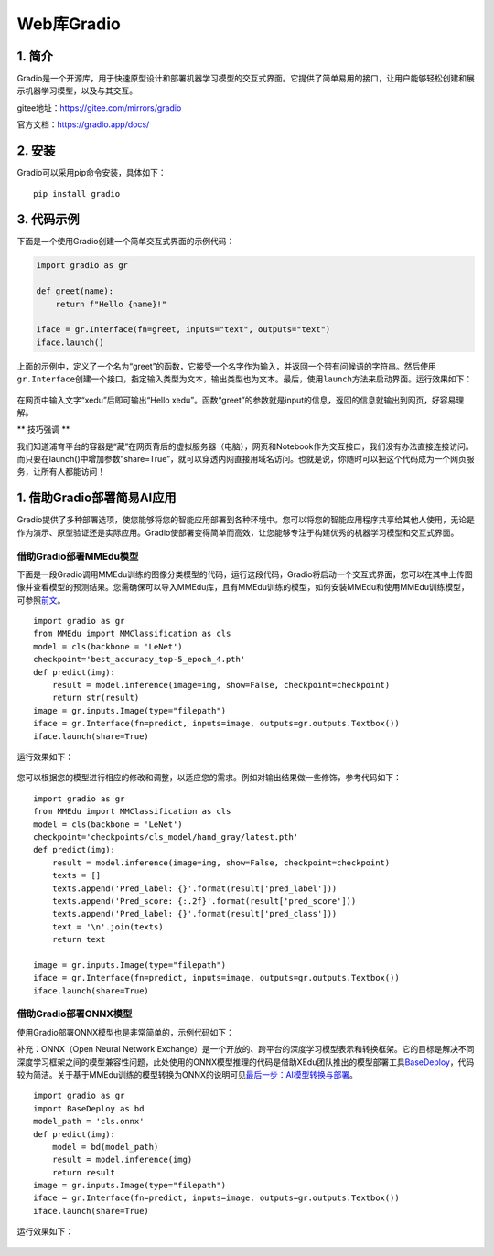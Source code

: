 Web库Gradio
===========

1. 简介
-------

Gradio是一个开源库，用于快速原型设计和部署机器学习模型的交互式界面。它提供了简单易用的接口，让用户能够轻松创建和展示机器学习模型，以及与其交互。

gitee地址：https://gitee.com/mirrors/gradio

官方文档：https://gradio.app/docs/

2. 安装
-------

Gradio可以采用pip命令安装，具体如下：

::

   pip install gradio

3. 代码示例
-----------

下面是一个使用Gradio创建一个简单交互式界面的示例代码：

.. code:: python

   import gradio as gr

   def greet(name):
       return f"Hello {name}!"

   iface = gr.Interface(fn=greet, inputs="text", outputs="text")
   iface.launch()

上面的示例中，定义了一个名为“greet”的函数，它接受一个名字作为输入，并返回一个带有问候语的字符串。然后使用\ ``gr.Interface``\ 创建一个接口，指定输入类型为文本，输出类型也为文本。最后，使用\ ``launch``\ 方法来启动界面。运行效果如下：

.. figure:: ../images/scitech_tools/gradio示例1.png


在网页中输入文字“xedu”后即可输出“Hello
xedu”。函数“greet”的参数就是input的信息，返回的信息就输出到网页，好容易理解。

\*\* 技巧强调 \*\*

我们知道浦育平台的容器是“藏”在网页背后的虚拟服务器（电脑），网页和Notebook作为交互接口，我们没有办法直接连接访问。而只要在launch()中增加参数“share=True”，就可以穿透内网直接用域名访问。也就是说，你随时可以把这个代码成为一个网页服务，让所有人都能访问！

1. 借助Gradio部署简易AI应用
---------------------------

Gradio提供了多种部署选项，使您能够将您的智能应用部署到各种环境中。您可以将您的智能应用程序共享给其他人使用，无论是作为演示、原型验证还是实际应用。Gradio使部署变得简单而高效，让您能够专注于构建优秀的机器学习模型和交互式界面。

借助Gradio部署MMEdu模型
~~~~~~~~~~~~~~~~~~~~~~~

下面是一段Gradio调用MMEdu训练的图像分类模型的代码，运行这段代码，Gradio将启动一个交互式界面，您可以在其中上传图像并查看模型的预测结果。您需确保可以导入MMEdu库，且有MMEdu训练的模型，如何安装MMEdu和使用MMEdu训练模型，可参照\ `前文 <https://xedu.readthedocs.io/zh/master/mmedu.html>`__\ 。

::

   import gradio as gr
   from MMEdu import MMClassification as cls
   model = cls(backbone = 'LeNet')
   checkpoint='best_accuracy_top-5_epoch_4.pth'
   def predict(img):
       result = model.inference(image=img, show=False, checkpoint=checkpoint)
       return str(result)
   image = gr.inputs.Image(type="filepath")
   iface = gr.Interface(fn=predict, inputs=image, outputs=gr.outputs.Textbox())
   iface.launch(share=True)

运行效果如下：

.. figure:: ../images/scitech_tools/gradio示例2.png


您可以根据您的模型进行相应的修改和调整，以适应您的需求。例如对输出结果做一些修饰，参考代码如下：

::

   import gradio as gr
   from MMEdu import MMClassification as cls
   model = cls(backbone = 'LeNet')
   checkpoint='checkpoints/cls_model/hand_gray/latest.pth'
   def predict(img):
       result = model.inference(image=img, show=False, checkpoint=checkpoint)
       texts = []
       texts.append('Pred_label: {}'.format(result['pred_label']))
       texts.append('Pred_score: {:.2f}'.format(result['pred_score']))
       texts.append('Pred_label: {}'.format(result['pred_class']))
       text = '\n'.join(texts)
       return text

   image = gr.inputs.Image(type="filepath")
   iface = gr.Interface(fn=predict, inputs=image, outputs=gr.outputs.Textbox())
   iface.launch(share=True)

借助Gradio部署ONNX模型
~~~~~~~~~~~~~~~~~~~~~~

使用Gradio部署ONNX模型也是非常简单的，示例代码如下：

补充：ONNX（Open Neural Network
Exchange）是一个开放的、跨平台的深度学习模型表示和转换框架。它的目标是解决不同深度学习框架之间的模型兼容性问题，此处使用的ONNX模型推理的代码是借助XEdu团队推出的模型部署工具\ `BaseDeploy <https://xedu.readthedocs.io/zh/master/basedeploy/introduction.html>`__\ ，代码较为简洁。关于基于MMEdu训练的模型转换为ONNX的说明可见\ `最后一步：AI模型转换与部署 <https://xedu.readthedocs.io/zh/master/mmedu/model_convert.html#ai>`__\ 。

::

   import gradio as gr
   import BaseDeploy as bd
   model_path = 'cls.onnx'
   def predict(img):
       model = bd(model_path)
       result = model.inference(img)
       return result
   image = gr.inputs.Image(type="filepath")
   iface = gr.Interface(fn=predict, inputs=image, outputs=gr.outputs.Textbox())
   iface.launch(share=True)

运行效果如下：

.. figure:: ../images/scitech_tools/gradio示例3.png

